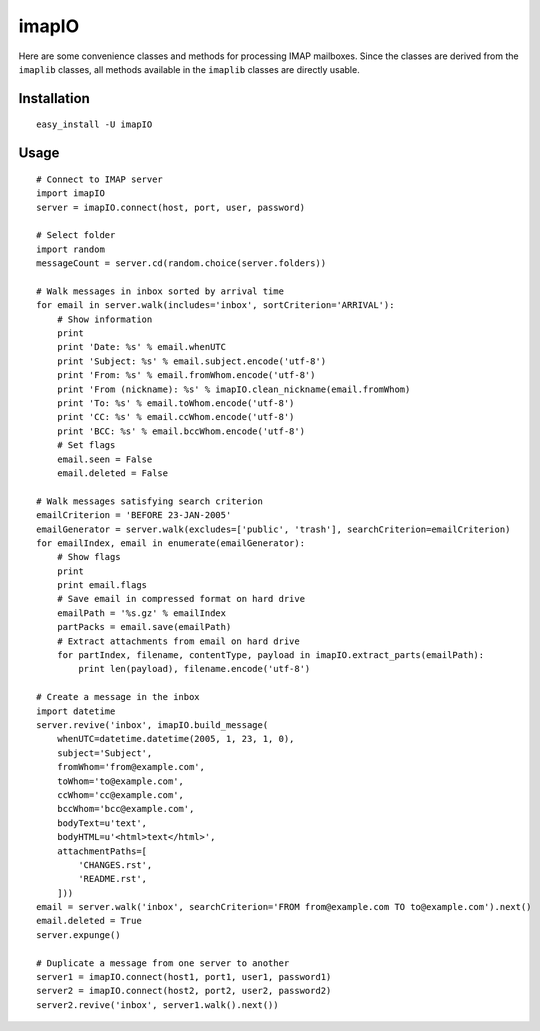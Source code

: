 imapIO
======
Here are some convenience classes and methods for processing IMAP mailboxes.  Since the classes are derived from the ``imaplib`` classes, all methods available in the ``imaplib`` classes are directly usable.


Installation
------------
::

    easy_install -U imapIO


Usage
-----
::

    # Connect to IMAP server
    import imapIO
    server = imapIO.connect(host, port, user, password)

    # Select folder
    import random
    messageCount = server.cd(random.choice(server.folders))

    # Walk messages in inbox sorted by arrival time
    for email in server.walk(includes='inbox', sortCriterion='ARRIVAL'):
        # Show information
        print
        print 'Date: %s' % email.whenUTC
        print 'Subject: %s' % email.subject.encode('utf-8')
        print 'From: %s' % email.fromWhom.encode('utf-8')
        print 'From (nickname): %s' % imapIO.clean_nickname(email.fromWhom)
        print 'To: %s' % email.toWhom.encode('utf-8')
        print 'CC: %s' % email.ccWhom.encode('utf-8')
        print 'BCC: %s' % email.bccWhom.encode('utf-8')
        # Set flags
        email.seen = False
        email.deleted = False

    # Walk messages satisfying search criterion
    emailCriterion = 'BEFORE 23-JAN-2005'
    emailGenerator = server.walk(excludes=['public', 'trash'], searchCriterion=emailCriterion)
    for emailIndex, email in enumerate(emailGenerator):
        # Show flags
        print
        print email.flags
        # Save email in compressed format on hard drive
        emailPath = '%s.gz' % emailIndex
        partPacks = email.save(emailPath)
        # Extract attachments from email on hard drive
        for partIndex, filename, contentType, payload in imapIO.extract_parts(emailPath):
            print len(payload), filename.encode('utf-8')

    # Create a message in the inbox
    import datetime
    server.revive('inbox', imapIO.build_message(
        whenUTC=datetime.datetime(2005, 1, 23, 1, 0),
        subject='Subject',
        fromWhom='from@example.com',
        toWhom='to@example.com',
        ccWhom='cc@example.com',
        bccWhom='bcc@example.com',
        bodyText=u'text',
        bodyHTML=u'<html>text</html>',
        attachmentPaths=[
            'CHANGES.rst',
            'README.rst',
        ]))
    email = server.walk('inbox', searchCriterion='FROM from@example.com TO to@example.com').next()
    email.deleted = True
    server.expunge()

    # Duplicate a message from one server to another
    server1 = imapIO.connect(host1, port1, user1, password1)
    server2 = imapIO.connect(host2, port2, user2, password2)
    server2.revive('inbox', server1.walk().next())

